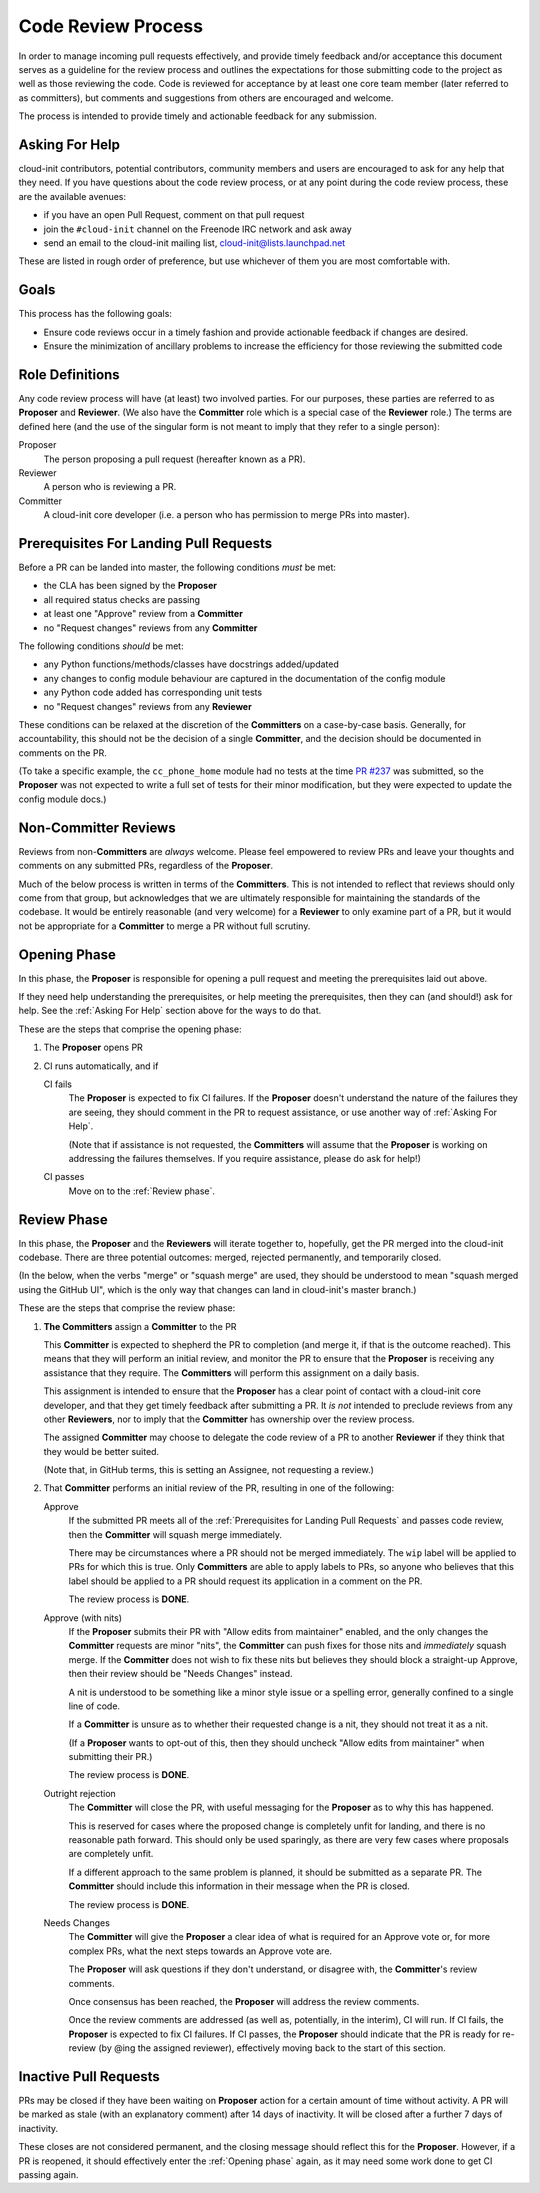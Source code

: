 *******************
Code Review Process
*******************

In order to manage incoming pull requests effectively, and provide
timely feedback and/or acceptance this document serves as a guideline
for the review process and outlines the expectations for those
submitting code to the project as well as those reviewing the code.
Code is reviewed for acceptance by at least one core team member (later
referred to as committers), but comments and suggestions from others
are encouraged and welcome.

The process is intended to provide timely and actionable feedback for
any submission.

Asking For Help
===============

cloud-init contributors, potential contributors, community members and
users are encouraged to ask for any help that they need.  If you have
questions about the code review process, or at any point during the
code review process, these are the available avenues:

* if you have an open Pull Request, comment on that pull request
* join the ``#cloud-init`` channel on the Freenode IRC network and ask
  away
* send an email to the cloud-init mailing list,
  cloud-init@lists.launchpad.net

These are listed in rough order of preference, but use whichever of
them you are most comfortable with.

Goals
=====

This process has the following goals:

* Ensure code reviews occur in a timely fashion and provide actionable
  feedback if changes are desired.
* Ensure the minimization of ancillary problems to increase the
  efficiency for those reviewing the submitted code

Role Definitions
================

Any code review process will have (at least) two involved parties.  For
our purposes, these parties are referred to as **Proposer** and
**Reviewer**.  (We also have the **Committer** role which is a special
case of the **Reviewer** role.)  The terms are defined here (and the
use of the singular form is not meant to imply that they refer to a
single person):

Proposer
   The person proposing a pull request (hereafter known as a PR).

Reviewer
   A person who is reviewing a PR.

Committer
   A cloud-init core developer (i.e. a person who has permission to
   merge PRs into master).

Prerequisites For Landing Pull Requests
=======================================

Before a PR can be landed into master, the following conditions *must*
be met:

* the CLA has been signed by the **Proposer**
* all required status checks are passing
* at least one "Approve" review from a **Committer**
* no "Request changes" reviews from any **Committer**

The following conditions *should* be met:

* any Python functions/methods/classes have docstrings added/updated
* any changes to config module behaviour are captured in the
  documentation of the config module
* any Python code added has corresponding unit tests
* no "Request changes" reviews from any **Reviewer**

These conditions can be relaxed at the discretion of the
**Committers** on a case-by-case basis.  Generally, for accountability,
this should not be the decision of a single **Committer**, and the
decision should be documented in comments on the PR.

(To take a specific example, the ``cc_phone_home`` module had no tests
at the time `PR #237
<https://github.com/canonical/cloud-init/pull/237>`_ was submitted, so
the **Proposer** was not expected to write a full set of tests for
their minor modification, but they were expected to update the config
module docs.)

Non-Committer Reviews
=====================

Reviews from non-**Committers** are *always* welcome.  Please feel
empowered to review PRs and leave your thoughts and comments on any
submitted PRs, regardless of the **Proposer**.

Much of the below process is written in terms of the **Committers**.
This is not intended to reflect that reviews should only come from that
group, but acknowledges that we are ultimately responsible for
maintaining the standards of the codebase.  It would be entirely
reasonable (and very welcome) for a **Reviewer** to only examine part
of a PR, but it would not be appropriate for a **Committer** to merge a
PR without full scrutiny.

Opening Phase
=============

In this phase, the **Proposer** is responsible for opening a pull
request and meeting the prerequisites laid out above.

If they need help understanding the prerequisites, or help meeting the
prerequisites, then they can (and should!) ask for help.  See the
:ref:`Asking For Help` section above for the ways to do that.

These are the steps that comprise the opening phase:

1. The **Proposer** opens PR

2. CI runs automatically, and if

   CI fails
      The **Proposer** is expected to fix CI failures.  If the
      **Proposer** doesn't understand the nature of the failures they
      are seeing, they should comment in the PR to request assistance,
      or use another way of :ref:`Asking For Help`.

      (Note that if assistance is not requested, the **Committers**
      will assume that the **Proposer** is working on addressing the
      failures themselves.  If you require assistance, please do ask
      for help!)

   CI passes
      Move on to the :ref:`Review phase`.

Review Phase
============

In this phase, the **Proposer** and the **Reviewers** will iterate
together to, hopefully, get the PR merged into the cloud-init codebase.
There are three potential outcomes: merged, rejected permanently, and
temporarily closed.

(In the below, when the verbs "merge" or "squash merge" are used, they
should be understood to mean "squash merged using the GitHub UI", which
is the only way that changes can land in cloud-init's master branch.)

These are the steps that comprise the review phase:

1. **The Committers** assign a **Committer** to the PR

   This **Committer** is expected to shepherd the PR to completion (and
   merge it, if that is the outcome reached).  This means that they
   will perform an initial review, and monitor the PR to ensure that
   the **Proposer** is receiving any assistance that they require.  The
   **Committers** will perform this assignment on a daily basis.

   This assignment is intended to ensure that the **Proposer** has a
   clear point of contact with a cloud-init core developer, and that
   they get timely feedback after submitting a PR.  It *is not*
   intended to preclude reviews from any other **Reviewers**, nor to
   imply that the **Committer** has ownership over the review process.

   The assigned **Committer** may choose to delegate the code review of
   a PR to another **Reviewer** if they think that they would be better
   suited.

   (Note that, in GitHub terms, this is setting an Assignee, not
   requesting a review.)

2. That **Committer** performs an initial review of the PR, resulting
   in one of the following:

   Approve
     If the submitted PR meets all of the :ref:`Prerequisites for
     Landing Pull Requests` and passes code review, then the
     **Committer** will squash merge immediately.

     There may be circumstances where a PR should not be merged
     immediately.  The ``wip`` label will be applied to PRs for which
     this is true.  Only **Committers** are able to apply labels to
     PRs, so anyone who believes that this label should be applied to a
     PR should request its application in a comment on the PR.

     The review process is **DONE**.

   Approve (with nits)
     If the **Proposer** submits their PR with "Allow edits from
     maintainer" enabled, and the only changes the **Committer**
     requests are minor "nits", the **Committer** can push fixes for
     those nits and *immediately* squash merge.  If the **Committer**
     does not wish to fix these nits but believes they should block a
     straight-up Approve, then their review should be "Needs Changes"
     instead.

     A nit is understood to be something like a minor style issue or a
     spelling error, generally confined to a single line of code.

     If a **Committer** is unsure as to whether their requested change
     is a nit, they should not treat it as a nit.

     (If a **Proposer** wants to opt-out of this, then they should
     uncheck "Allow edits from maintainer" when submitting their PR.)

     The review process is **DONE**.

   Outright rejection
     The **Committer** will close the PR, with useful messaging for the
     **Proposer** as to why this has happened.

     This is reserved for cases where the proposed change is completely
     unfit for landing, and there is no reasonable path forward.  This
     should only be used sparingly, as there are very few cases where
     proposals are completely unfit.

     If a different approach to the same problem is planned, it should
     be submitted as a separate PR.  The **Committer** should include
     this information in their message when the PR is closed.

     The review process is **DONE**.

   Needs Changes
     The **Committer** will give the **Proposer** a clear idea of what
     is required for an Approve vote or, for more complex PRs, what the
     next steps towards an Approve vote are.

     The **Proposer** will ask questions if they don't understand, or
     disagree with, the **Committer**'s review comments.

     Once consensus has been reached, the **Proposer** will address the
     review comments.

     Once the review comments are addressed (as well as, potentially,
     in the interim), CI will run.  If CI fails, the **Proposer** is
     expected to fix CI failures.  If CI passes, the **Proposer**
     should indicate that the PR is ready for re-review (by @ing the
     assigned reviewer), effectively moving back to the start of this
     section.

Inactive Pull Requests
======================

PRs may be closed if they have been waiting on **Proposer** action for
a certain amount of time without activity.  A PR will be marked as
stale (with an explanatory comment) after 14 days of inactivity.  It
will be closed after a further 7 days of inactivity.

These closes are not considered permanent, and the closing message
should reflect this for the **Proposer**. However, if a PR is reopened,
it should effectively enter the :ref:`Opening phase` again, as it may need
some work done to get CI passing again.
